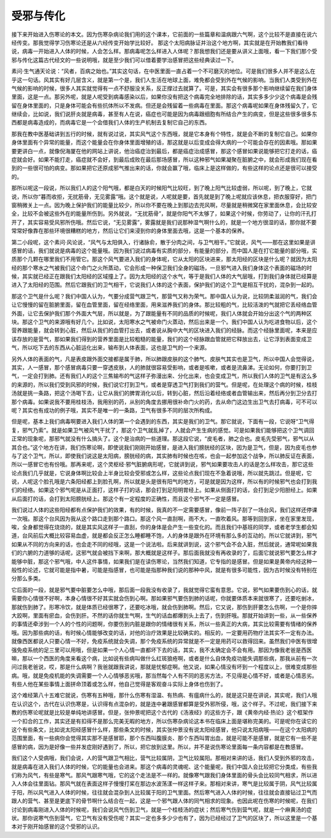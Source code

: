 受邪与传化
------------

接下来开始进入伤寒论的本文。因为伤寒杂病论我们用的这个课本，它前面的一些篇章和温病跟六气啊，这个比较不是直接在说六经传变。那我觉得学习伤寒论还是从六经传变开始学比较好。 那这个太阳病脉证并治这个地方啊，其实就是在开始教我们看待说，病毒一开始进入人体的时候，人会怎么样。那病毒呢怎么样进入人体呢？那我想我们还是要从讲义上面哦，看一下我们那个受邪与传化这篇古代经文的一些说明哦，就是至少我们可以借着要学治感冒把这些经典读过一下。

素问·生气通天论说：“风者，百病之始也。”其实这句话，在中医里面一直占着一个不可磨灭的地位。可是我们很多人并不是这么在乎这一句话。风其实有好几层含义，就是第一个是，我们人生活在地球上面，难免都会受到外在气候的影响。当我们人类受到外在气候的影响的时候，很多人其实就觉得有一点不舒服没关系，反正撑过去就算了。可是，其实会有很多那个影响继续留在我们身体里面，这是一点。那另外呢，就是人呢受到病毒感染以后，如果你没有把这个病毒完全地排除的话，其实多多少少这个病毒是会残留在身体里面的，只是身体可能会有些抗体所以不发病。但还是会残留着一些病毒在里面。那这个病毒呢如果在身体残留久了，它继续会，比如说，我们说肝炎就是病毒，甚至有人在说，癌症也可能是因为病毒跟细胞有所结合产生的病变，但是这些很多很多东西都是病毒造成的，而病毒它是一个会借我们人体的生产机制去复制它自己的东西。
 
那我在教中医基础讲到五行的时候，就有说过说，其实风气这个东西哦，就是它本身有个特性，就是会不断的复制它自己。如果你身体里面有个异常的能量，而这个能量会在你身体里面增殖的话，那这就是以后变成会得大病的一个可能会存在的因素哦。那如果要更讲白一点，就像倪海厦在他的网站上讲说，他治癌症治到最后，都是癌症治成感冒，那这个感冒如果说能够把它打走的话，癌症就会好。如果不能打走，癌症就不会好，到最后成败在最后那场感冒，所以这种邪气如果凝聚在脏腑之中，就会形成我们现在看到的一些很可怕的病变。那如果把它还原成邪气推出来的话，你就会赢了哦，临床上是这样做的，有些这样的论点还是很可以接受的。
 
那所以呢这一段说，所以我们人的这个阳气哦，都是白天的时候阳气比较旺，到了晚上阳气比较虚弱，所以呢，到了晚上，它就说，所以你“暮而收拒，无扰筋骨，无见雾露”哦。这个就是说，人呢就是要，首先就是到了晚上呢就应该休息，把衣服穿好，把门窗稍微关上一点。因为晚上保护我们的能量比较少，所以你不要在晚上到那边去兜风啊，尽量就是稍微窝在家里面休息，会比较安全，比较不会被这些外在的能量所伤到。另外就说，“无扰筋骨”，就是你阳气不太够了，如果这个时候，你劳动了，让你的汗孔打开了，其实容易受风邪所伤哦。然后它说，“无见雾露”，雾露就是我们说那种湿气啊什么的，就是一个地方很湿的话，那你就不要常常好像靠在那些环境很糟糕的地方，然后让它们来浸到你的身体里面去哦，这是一个基本的保养。
 
第二小段呢，这个素问·风论说，“风气与太阳俱入，行诸脉俞，散于分肉之间，与卫气相干。”它就说，风气——那在这里如果是讲感冒的话，我们就说是病毒的这个能量哦。因为我们说过病毒有实质的部分，有能量的部分，而中国人是在打它能量的部分哦，实质那个几颗在哪里我们不用管它。那这个风气要进入我们的身体呢，它从太阳的区块进来，那太阳经的区块是什么呢？就因为太阳经的那个寒水之气被我们这个命门之火所蒸动，它会形成一种保卫我们全身的磁场，一旦邪气进入我们身体这个表面的磁场的时候，其实就已经正在跟我们太阳经的区域撞上了。因为太阳经的这个水气，等于是我们人体的大气层哦，打到我们身体就已经算是进入了太阳经的范围。然后它跟我们的卫气相干，它说我们人体的这个表面，保护我们的这个卫气是相互干扰的，混杂到一起的。
 
那这个卫气是什么呢？我们中国人认为，气要分成营气跟卫气，那营气又称为荣气。那中国人认为说，比较阴柔滋润的气，我们会让它慢慢的留在脏腑里面，留在血管里面，留在经络里面，用来滋养我们的身体。那比较粗的气，比较活泼的气就把它丢经络血管外面，让它去保护我们那个外面大气层，所以就是，为了跟能量有不同的品质的时候呢，我们人体就会开始分出这个气的两种区块。那这个卫气的来源哦有好几个。比如说，太阳寒水之气被命门火蒸动，然后出来是一个。我们中国人认为吃进食物以后，这个营养跟能量，就会转到心脏，然后从我们的血管打出去，或者说从胸中大气的区块进入我们的经脉。而这个经脉里面呢，本来是应该存放的是营气，那如果我们得到的营养里面是比较粗糙的能量，我们的这个经脉跟血管就把它释放出去，让它浮到表面变成卫气，所以吃下去的东西从心脏运化出来，输布到人体表面，这也是卫气的一个来源。
 
另外人体的表面的气，凡是表皮跟外面交接都是属于肺，所以肺跟皮肤的这个肺气、皮肤气其实也是卫气，所以中国人会觉得说，其实，人一感冒，那个感冒病毒只要一穿透皮肤，人的肺就很容易受影响，或者是咳嗽，或者是流鼻涕。无论如何，你要打到卫气，一定会打到肺。还有我们人的这个三焦输布的气这样子弥漫出来、分化出来，也会变成卫气，所以我们人体的卫气是有这么多的来源的，所以我们受到风邪的时候，我们说它打到卫气，或者是穿透卫气打到我们的营气。但是呢，在处理这个病的时候，桂枝汤就是挑一条路，把这个汤喝下去，让它从我们的脾胃消化以后，转到心脏，然后沿着经络或者血管输出来，然后再分到卫分去打那个病毒。如果说我不要用桂枝汤，我用别的药，从别的角度去挪用很补命门火的药，去从命门这边生出卫气去打病毒，可不可以呢？其实也有成功的例子哦，其实不是唯一的一条路，卫气有很多不同的层次所构成。
 
但是呢，基本上我们病毒啊要进入我们人体的第一个会遇到的东西，其实是我们的卫气。那它就说，下面有一段，它说呀“卫气得复，邪气乃索”。就是如果卫气被风气干扰了，那这个卫气就乱掉了，人就会产生生病的感觉。可是如果我们能够把这个卫气调回正常的现象呢，那邪气就没有什么搞头了。这个是治病的一些道理。那这段它说，“皮毛者，肺之合也。皮毛先受邪气，邪气以从其合也。”这个地方在讲，我们伤寒论啊，即使说我们刚刚开始感冒，是进入我们膀胱经的区块，因为是卫气，但是，因为皮毛也参与了这个卫气，所以，即使我们说这是太阳病，膀胱经的病，其实肺有时候也在咳，也会一起参加这个战争，所以肺反证在表面，所以一感冒它也有份哦。那再来呢，这个灵枢经·邪气脏腑病形呢，它就讲到说，邪气如果要攻击人的话是怎么样攻击，那它这些论点我们几乎就是，它说身体啊比较会上半身比较会受邪或怎么样，这些论点我们现在不急着说哦，所以就先跳过。但是呢，它说，人呢这个脸孔哦是六条阳经都上到脸孔啊，所以就是头是很有阳气的地方，可是就是因为这样，所以有的时候邪气也会打到我们的经络。如果这个邪气呢是从正面打，这样子打的话，那会打到足阳明胃经上。如果从侧面打的话，会打到足少阳胆经上。如果从后面打的话，会打到太阳膀胱经上。那这个有一定程度的正确性，而且这个邪气不一定是感冒。
 
我们说过人体的这些阳经都有点保护我们的效果，有的时候，我真的不一定需要感冒，像前一阵子刮了一场台风，我们这样还停课一次哦。那这个台风因为我从这个路口走到那个路口。那这个风一直刮啊，雨不大，一直吹着风。那等到回到家，坐在家里发现，唉，全身都觉得在烧烧的，就是其实风这样子一直刮，你的身体是会产生一些变化的。而且我们中基班的同学，或者老学生都会知道，台风前后大概比较容易血虚，就是都会反正怎么睡都睡不饱，人的身体是跟外在环境有那么多的互动的。所以它就讲到，邪气如果从不同的方向来的话，也会走不同的经哦，这是一个说法啦。后来就讲到说，这个邪气会不会入脏，然后就说，通常呢如果我们的六腑的力道够的话呢，这邪气就会被挡下来啊，那大概就是这样子。那后面我就没有再收录的了，后面它就说邪气要怎么样才能够中脏，那这个邪气哦，中人这件事情，如果我们是在读伤寒论，当然我们知道，它专指的是感冒。但是如果是黄帝内经这种一般性的论述，它就可能是指中暑，可能是指感冒，也可能是指那种我们说的那种中风，就是有很多可能性，因为古时候没有特别在分那么多类。
 
它后面的一段，就是邪气要中脏要怎么中哦，那后面一段我没有收录了，我就觉得它蛮有意思。它说，邪气如果要伤到心的话，就需要你心情很不好啊，本身心情很不好其实就会伤到心啊。那如果邪气要伤到肺的话呢，你就要体质本来就很寒了，还要吃剉冰，那就伤到肺了。形寒冷饮，就是体质已经很寒了，还要吃冰哦，就会伤到肺啊。然后，它又说，那伤到肝要怎么伤啊，一个是你摔大跤啊，里面有瘀血，会伤到肝。不然的话你就生气啊，生气的话血都爆到头上去了，伤到肝哦。那就开始讲到一些，从一些保养的事情还牵涉到一个人的个性的问题啊，你要伤到内脏是跟你的情绪很有关系，所以一些真正的大病，其实比较需要有情绪的保养哦。因为那些病的话，有时候心情能够改变的话，对他的治疗效果是比较确实的。相反的，一定要用药物疗法其实不一定有办法。就像西医都说人只要心情一不好，免疫系统就会失调，那个免疫系统的异常就是不一定是用药可以救得回来。虽然我们中医有很增强免疫系统的足三里可以用哦，但是如果一个人心情一直都坏下去的话，其实，我不太确定会不会有用。那因为像我老爸是西医嘛，那以一个西医的角度来看这个病，比如说有些病叫做什么红斑狼疮啊，或者是什么自体免疫功能失调那些病，那我从前有一次问过我老爸说，哎，那是什么病啊？我爸就跟我讲说，那就是忧郁症啊。他又说，如果心情没有坏到一个程度以上，很难变成那些病。哦，就是免疫机能的失调需要一个人心情够恶劣哦，那当然每个人有不同的恶劣方法，不见得是心情不好，或者是心情恶劣。有些人他在某些事情上面拼命顶着或怎么样，他自己觉得是客观奋斗实际上身体也伤到了。
 
这个难经第八十五难它就说，伤寒有五种哦，那什么伤寒有湿温、有热病、有瘟病什么的，就是这只是在讲说，其实呢，我们人哦在认识这个，古代在认识伤寒是，认识得有点混杂的，就是连中暑跟感冒都算是受外邪所侵，哦，这个样子。不过呢，我们接下来教的伤寒论呢就是比较是单纯地讲感冒。但是，张仲景呢把这个古代的《汤液经》的这些方子，跟《黄帝内经·热论》这个框架作一个扣合的工作，其实还是有扣得不是那么完美无暇的地方，所以伤寒杂病论这本书在临床上面是堪称完美的。可是呢你在读它的这个有些条文，比如说太阳经感冒什么样，那些条文的时候，其实张仲景没有说太阳经感冒，他只说太阳病哦——在这个太阳病的范围里面，有一些病你会觉得其实那不是感冒耶，那个东西叫腹膜炎、那个东西叫胃出血，就是可能不是感冒，就是它有一些不是感冒的病，因为是好像一些并发症刚好遇到了，所以，把它放到这里。所以，并不是说伤寒论里面每一条内容都是在教感冒。
 
我们这个人受病哦，我们会说，人的营气跟卫气相比，营气比较属阴，卫气比较属阳。那相对来讲的话，我们人受到外邪的攻击，就是病毒在进入我们人体的时候，它的能量也会进来。那这个病毒的灵魂呢、这个能量呢，我们中国人会比较把它分类成，有些我们称为风气，有些是寒气。那风气跟寒气哦，它的这个走法是不一样的。就像寒气跟我们身体里面的骨头会比较同气相求，所以进入人体会往里面钻。那风气就在表面这样子慢慢打桨在那边水波荡漾一样这样子来。那相对来讲，寒气是比较属于阴，风气比较属于阳，所以风气进入人体的时候，往往就会混杂到人比较属于阳的卫气里面。然后寒气进入人体的时候，往往就会直接钻过卫气而跟人的营气、甚至是更底下的骨节啊什么结合在一起，这是一个邪气跟人体的同气相求的现象。也因此呢在伤寒的时候呢，在我们讨论到病毒刚进入人体的时候呢，我们会说风气伤到卫气，就是一个桂枝汤的症状；然后寒气伤到营气呢，就是一个麻黄汤的症状。那你说寒气伤到营气，它卫气有没有受伤呢？其实一定也多多少少也有了，因为已经经过了卫气的区块了，所以这里是一个基本对于刚开始感冒的这个受邪的认识。
